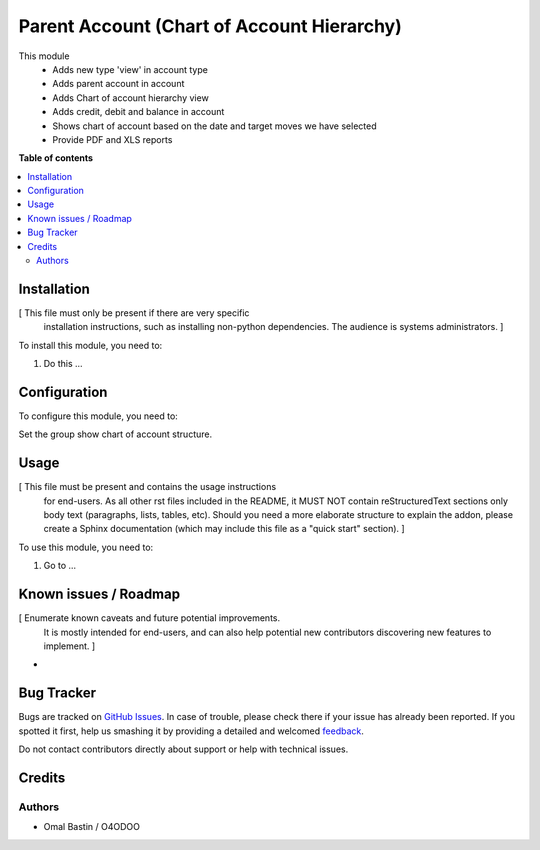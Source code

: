 ===========================================
Parent Account (Chart of Account Hierarchy)
===========================================

.. !!!!!!!!!!!!!!!!!!!!!!!!!!!!!!!!!!!!!!!!!!!!!!!!!!!!
   !! This file is generated by oca-gen-addon-readme !!
   !! changes will be overwritten.                   !!
   !!!!!!!!!!!!!!!!!!!!!!!!!!!!!!!!!!!!!!!!!!!!!!!!!!!!

.. |badge1| image:: https://img.shields.io/badge/maturity-Beta-yellow.png
    :target: https://
    :alt: Beta
.. |badge2| image:: https://img.shields.io/badge/github-OCA%2Faccounting--workflow-lightgray.png?logo=github
    :target: https://github.com/waalo-fenixdoo/accounting-workflow/tree/14.0/account_parent
    :alt: waalo-fenixdoo/accounting-workflow
.. |badge3| image:: https://img.shields.io/badge/weblate-Translate%20me-F47D42.png
    :target: https://
    :alt: Translate me on Weblate

|badge1| |badge2| |badge3| 

This module 
    * Adds new type 'view' in account type
    * Adds parent account in account
    * Adds Chart of account hierarchy view
    * Adds credit, debit and balance in account
    * Shows chart of account based on the date and target moves we have selected
    * Provide PDF and XLS reports

**Table of contents**

.. contents::
   :local:

Installation
============

[ This file must only be present if there are very specific
  installation instructions, such as installing non-python
  dependencies. The audience is systems administrators. ]

To install this module, you need to:

#. Do this ...

Configuration
=============

To configure this module, you need to:

Set the group show chart of account structure.

Usage
=====

[ This file must be present and contains the usage instructions
  for end-users. As all other rst files included in the README,
  it MUST NOT contain reStructuredText sections
  only body text (paragraphs, lists, tables, etc). Should you need
  a more elaborate structure to explain the addon, please create a
  Sphinx documentation (which may include this file as a "quick start"
  section). ]

To use this module, you need to:

#. Go to ...

Known issues / Roadmap
======================

[ Enumerate known caveats and future potential improvements.
  It is mostly intended for end-users, and can also help
  potential new contributors discovering new features to implement. ]

*

Bug Tracker
===========

Bugs are tracked on `GitHub Issues <https://github.com/waalo-fenixdoo/accounting-workflow/issues>`_.
In case of trouble, please check there if your issue has already been reported.
If you spotted it first, help us smashing it by providing a detailed and welcomed
`feedback <https://github.com/waalo-fenixdoo/accounting-workflow/issues/new?body=module:%20account_parent%0Aversion:%2014.0%0A%0A**Steps%20to%20reproduce**%0A-%20...%0A%0A**Current%20behavior**%0A%0A**Expected%20behavior**>`_.

Do not contact contributors directly about support or help with technical issues.

Credits
=======

Authors
~~~~~~~

* Omal Bastin / O4ODOO
